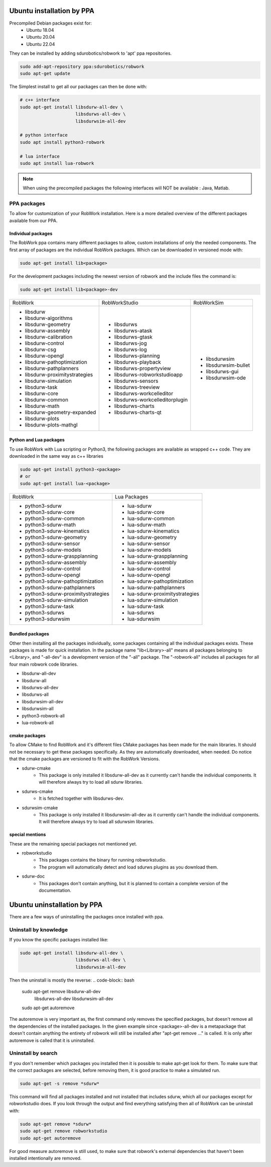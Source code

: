 Ubuntu installation by PPA
*****************************

Precompiled Debian packages exist for:
 * Ubuntu 18.04
 * Ubuntu 20.04
 * Ubuntu 22.04
 
They can be installed by adding sdurobotics/robwork to 'apt' ppa repositories.

.. code-block:: bash

    sudo add-apt-repository ppa:sdurobotics/robwork
    sudo apt-get update

The Simplest install to get all our packages can then be done with:

.. code-block:: bash

    # c++ interface 
    sudo apt-get install libsdurw-all-dev \
                         libsdurws-all-dev \
                         libsdurwsim-all-dev

    # python interface 
    sudo apt install python3-robwork 

    # lua interface
    sudo apt install lua-robwork


.. note::

    When using the precompiled packages the following interfaces will NOT be available : Java, Matlab.

PPA packages
------------
To allow for customization of your RobWork installation.
Here is a more detailed overview of the different packages available from our PPA.


Individual packages
###################

The RobWork ppa contains many different packages to allow, custom installations of only the needed components.
The first array of packages are the individual RobWork packages. Which can be downloaded in versioned mode with:

.. code-block:: bash

    sudo apt-get install lib<package>

For the development packages including the newest version of robwork and the include files the command is:

.. code-block:: bash

    sudo apt-get install lib<package>-dev

+---------------------------------+-----------------------------------+-----------------------+
| RobWork                         | RobWorkStudio                     | RobWorkSim            |
+---------------------------------+-----------------------------------+-----------------------+
|  - libsdurw                     |  - libsdurws                      |  - libsdurwsim        |
|  - libsdurw-algorithms          |  - libsdurws-atask                |  - libsdurwsim-bullet |
|  - libsdurw-geometry            |  - libsdurws-gtask                |  - libsdurws-gui      |
|  - libsdurw-assembly            |  - libsdurws-jog                  |  - libsdurwsim-ode    |
|  - libsdurw-calibration         |  - libsdurws-log                  |                       |
|  - libsdurw-control             |  - libsdurws-planning             |                       |
|  - libsdurw-csg                 |  - libsdurws-playback             |                       |
|  - libsdurw-opengl              |  - libsdurws-propertyview         |                       |
|  - libsdurw-pathoptimization    |  - libsdurws-robworkstudioapp     |                       |
|  - libsdurw-pathplanners        |  - libsdurws-sensors              |                       |
|  - libsdurw-proximitystrategies |  - libsdurws-treeview             |                       |
|  - libsdurw-simulation          |  - libsdurws-workcelleditor       |                       |
|  - libsdurw-task                |  - libsdurws-workcelleditorplugin |                       |
|  - libsdurw-core                |  - libsdurws-charts               |                       |
|  - libsdurw-common              |  - libsdurws-charts-qt            |                       |
|  - libsdurw-math                |                                   |                       |
|  - libsdurw-geometry-expanded   |                                   |                       |
|  - libsdurw-plots               |                                   |                       |
|  - libsdurw-plots-mathgl        |                                   |                       |
+---------------------------------+-----------------------------------+-----------------------+

Python and Lua packages
########################

To use RobWork with Lua scripting or Python3, the following packages are available as wrapped c++ code.
They are downloaded in the same way as c++ libraries

.. code-block:: bash

    sudo apt-get install python3-<package>
    # or
    sudo apt-get install lua-<package>

+---------------------------------------+-----------------------------------+
| RobWork                               | Lua Packages                      |
+---------------------------------------+-----------------------------------+
|  - python3-sdurw                      |  - lua-sdurw                      |
|  - python3-sdurw-core                 |  - lua-sdurw-core                 |
|  - python3-sdurw-common               |  - lua-sdurw-common               |
|  - python3-sdurw-math                 |  - lua-sdurw-math                 |
|  - python3-sdurw-kinematics           |  - lua-sdurw-kinematics           |
|  - python3-sdurw-geometry             |  - lua-sdurw-geometry             |
|  - python3-sdurw-sensor               |  - lua-sdurw-sensor               |
|  - python3-sdurw-models               |  - lua-sdurw-models               |
|  - python3-sdurw-graspplanning        |  - lua-sdurw-graspplanning        |
|  - python3-sdurw-assembly             |  - lua-sdurw-assembly             |
|  - python3-sdurw-control              |  - lua-sdurw-control              |
|  - python3-sdurw-opengl               |  - lua-sdurw-opengl               |
|  - python3-sdurw-pathoptimization     |  - lua-sdurw-pathoptimization     |
|  - python3-sdurw-pathplanners         |  - lua-sdurw-pathplanners         |
|  - python3-sdurw-proximitystrategies  |  - lua-sdurw-proximitystrategies  |
|  - python3-sdurw-simulation           |  - lua-sdurw-simulation           |
|  - python3-sdurw-task                 |  - lua-sdurw-task                 |
|  - python3-sdurws                     |  - lua-sdurws                     |
|  - python3-sdurwsim                   |  - lua-sdurwsim                   |
+---------------------------------------+-----------------------------------+

Bundled packages
################

Other then installing all the packages individually,
some packages containing all the individual packages exists.
These packages is made for quick installation.
In the package name "lib<Library>-all" means all packages belonging to <Library>,
and "-all-dev" is a development version of the "-all" package.
The "-robwork-all" includes all packages for all four main robwork code libraries.

- libsdurw-all-dev
- libsdurw-all
- libsdurws-all-dev
- libsdurws-all
- libsdurwsim-all-dev
- libsdurwsim-all
- python3-robwork-all
- lua-robwork-all


cmake packages
##############

To allow CMake to find RobWork and it's different files CMake packages has been made for the main libraries.
It should not be necessary to get these packages specifically.
As they are automatically downloaded, when needed.
Do notice that the cmake packages are versioned to fit with the RobWork Versions.

- sdurw-cmake
    - This package is only installed it libsdurw-all-dev as it currently can't handle the individual components.
      It will therefore always try to load all sdurw libraries.
- sdurws-cmake
    - It is fetched together with libsdurws-dev.
- sdurwsim-cmake
    - This package is only installed it libsdurwsim-all-dev as it currently can't handle the individual components.
      It will therefore always try to load all sdurwsim libraries.


special mentions
################

These are the remaining special packages not mentioned yet.

- robworkstudio
    - This packages contains the binary for running robworkstudio.
    - The program will automatically detect and load sdurws plugins as you download them.
- sdurw-doc
    - This packages don't contain anything, but it is planned to contain a complete version of the documentation.

Ubuntu uninstallation by PPA
*****************************

There are a few ways of uninstalling the packages once installed with ppa.

Uninstall by knowledge
-----------------------

If you know the specific packages installed like:

.. code-block:: bash

    sudo apt-get install libsdurw-all-dev \
                         libsdurws-all-dev \
                         libsdurwsim-all-dev

Then the uninstall is mostly the reverse:
.. code-block:: bash

    sudo apt-get remove libsdurw-all-dev  \
                        libsdurws-all-dev \
                        libsdurwsim-all-dev

    sudo apt-get autoremove

The autoremove is very important as, the first command only removes the specified packages,
but doesn't remove all the dependencies of the installed packages.
In the given example since <package>-all-dev is a metapackage that doesn't contain anything
the entirety of robwork will still be installed after "apt-get remove ..." is called.
It is only after autoremove is called that it is uninstalled.

Uninstall by search
-------------------

If you don't remember which packages you installed then it is possible to make apt-get look for them.
To make sure that the correct packages are selected, before removing them, it is good practice to make a simulated run.

.. code-block:: bash

    sudo apt-get -s remove *sdurw*

This command will find all packages installed and not installed that includes sdurw, which all our packages except for robworkstudio does.
If you look through the output and find everything satisfying then all of RobWork can be uninstall with:

.. code-block:: bash

    sudo apt-get remove *sdurw*
    sudo apt-get remove robworkstudio
    sudo apt-get autoremove

For good measure autoremove is still used, to make sure that robwork's external dependencies that haven't been installed intentionally are removed.

